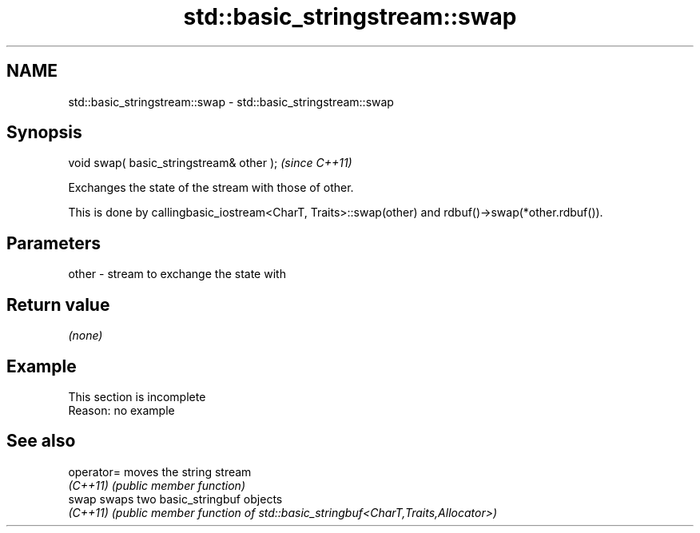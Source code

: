 .TH std::basic_stringstream::swap 3 "2020.03.24" "http://cppreference.com" "C++ Standard Libary"
.SH NAME
std::basic_stringstream::swap \- std::basic_stringstream::swap

.SH Synopsis
   void swap( basic_stringstream& other );  \fI(since C++11)\fP

   Exchanges the state of the stream with those of other.

   This is done by callingbasic_iostream<CharT, Traits>::swap(other) and rdbuf()->swap(*other.rdbuf()).

.SH Parameters

   other - stream to exchange the state with

.SH Return value

   \fI(none)\fP

.SH Example

    This section is incomplete
    Reason: no example

.SH See also

   operator= moves the string stream
   \fI(C++11)\fP   \fI(public member function)\fP
   swap      swaps two basic_stringbuf objects
   \fI(C++11)\fP   \fI(public member function of std::basic_stringbuf<CharT,Traits,Allocator>)\fP
